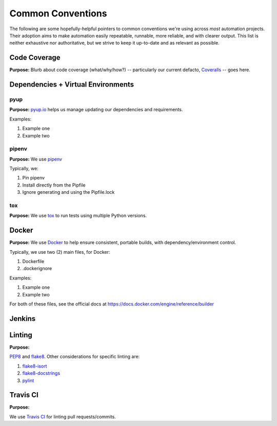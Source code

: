 ==================
Common Conventions
==================
The following are some hopefully-helpful pointers to common conventions we're using across *most* automation projects.  Their adoption aims to make automation easily repeatable, runnable, more reliable, and with clearer output.  This list is neither exhaustive nor authoritative, but we strive to keep it up-to-date and as relevant as possible. 

Code Coverage
-------------
**Purpose:** Blurb about code coverage (what/why/how?) -- particularly our current defacto, `Coveralls <https://coveralls.io>`_ -- goes here.

Dependencies + Virtual Environments
-----------------------------------

pyup
~~~~~~~
**Purpose:** `pyup.io <https://pyup.io>`_ helps us manage updating our dependencies and requirements.

Examples:

#. Example one
#. Example two

pipenv
~~~~~~
**Purpose:** We use `pipenv <https://docs.pipenv.org/>`_ 

Typically, we:

#. Pin pipenv
#. Install directly from the Pipfile
#. Ignore generating and using the Pipfile.lock

tox
~~~
**Purpose:** We use `tox <https://tox.readthedocs.io>`_ to run tests using multiple Python versions.

Docker
------
**Purpose:** We use `Docker <https://www.docker.com>`_ to help ensure consistent, portable builds, with dependency/environment control.

Typically, we use two (2) main files, for Docker:

#. Dockerfile
#. .dockerignore

Examples:

#. Example one
#. Example two

For both of these files, see the official docs at https://docs.docker.com/engine/reference/builder

Jenkins
-------

Linting
-------
**Purpose:** 

`PEP8 <https://www.python.org/dev/peps/pep-0008/>`_ and `flake8 <http://flake8.pycqa.org>`_.  Other considerations for specific linting are:

#. `flake8-isort <https://pypi.python.org/pypi/flake8-isort>`_
#. `flake8-docstrings <https://pypi.python.org/pypi/flake8-docstrings>`_
#. `pylint <https://www.pylint.org/>`_

Travis CI
---------
**Purpose:**

We use `Travis CI <https://www.travis-ci.org/>`_ for linting pull requests/commits.
